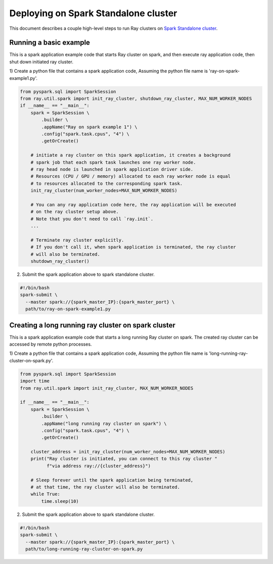 .. _ray-Spark-deploy:

Deploying on Spark Standalone cluster
=====================================

This document describes a couple high-level steps to run Ray clusters on `Spark Standalone cluster <https://spark.apache.org/docs/latest/spark-standalone.html>`_.

Running a basic example
-----------------------

This is a spark application example code that starts Ray cluster on spark,
and then execute ray application code, then shut down initiated ray cluster.

1) Create a python file that contains a spark application code,
Assuming the python file name is 'ray-on-spark-example1.py'.

.. code-block:: python

    from pyspark.sql import SparkSession
    from ray.util.spark import init_ray_cluster, shutdown_ray_cluster, MAX_NUM_WORKER_NODES
    if __name__ == "__main__":
        spark = SparkSession \
            .builder \
            .appName("Ray on spark example 1") \
            .config("spark.task.cpus", "4") \
            .getOrCreate()

        # initiate a ray cluster on this spark application, it creates a background
        # spark job that each spark task launches one ray worker node.
        # ray head node is launched in spark application driver side.
        # Resources (CPU / GPU / memory) allocated to each ray worker node is equal
        # to resources allocated to the corresponding spark task.
        init_ray_cluster(num_worker_nodes=MAX_NUM_WORKER_NODES)

        # You can any ray application code here, the ray application will be executed
        # on the ray cluster setup above.
        # Note that you don't need to call `ray.init`.
        ...

        # Terminate ray cluster explicitly.
        # If you don't call it, when spark application is terminated, the ray cluster
        # will also be terminated.
        shutdown_ray_cluster()

2) Submit the spark application above to spark standalone cluster.

.. code-block:: bash

    #!/bin/bash
    spark-submit \
      --master spark://{spark_master_IP}:{spark_master_port} \
      path/to/ray-on-spark-example1.py

Creating a long running ray cluster on spark cluster
----------------------------------------------------

This is a spark application example code that starts a long running Ray cluster on spark.
The created ray cluster can be accessed by remote python processes.

1) Create a python file that contains a spark application code,
Assuming the python file name is 'long-running-ray-cluster-on-spark.py'.

.. code-block:: python

    from pyspark.sql import SparkSession
    import time
    from ray.util.spark import init_ray_cluster, MAX_NUM_WORKER_NODES

    if __name__ == "__main__":
        spark = SparkSession \
            .builder \
            .appName("long running ray cluster on spark") \
            .config("spark.task.cpus", "4") \
            .getOrCreate()

        cluster_address = init_ray_cluster(num_worker_nodes=MAX_NUM_WORKER_NODES)
        print("Ray cluster is initiated, you can connect to this ray cluster "
              f"via address ray://{cluster_address}")

        # Sleep forever until the spark application being terminated,
        # at that time, the ray cluster will also be terminated.
        while True:
            time.sleep(10)

2) Submit the spark application above to spark standalone cluster.

.. code-block:: bash

    #!/bin/bash
    spark-submit \
      --master spark://{spark_master_IP}:{spark_master_port} \
      path/to/long-running-ray-cluster-on-spark.py
